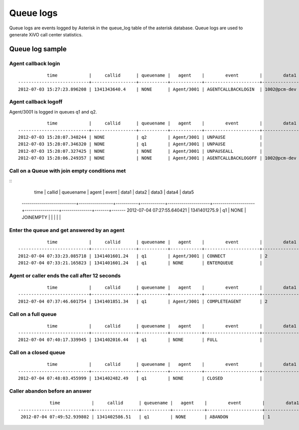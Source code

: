 **********
Queue logs
**********

Queue logs are events logged by Asterisk in the queue_log table of the asterisk database.
Queue logs are used to generate XiVO call center statistics.


Queue log sample
================


Agent callback login
--------------------

::

              time            |     callid      | queuename |   agent    |        event        |        data1        |      data2      |     data3     | data4 | data5
   ---------------------------+-----------------+-----------+------------+---------------------+---------------------+-----------------+---------------+-------+-------
   2012-07-03 15:27:23.896208 | 1341343640.4    | NONE      | Agent/3001 | AGENTCALLBACKLOGIN  | 1002@pcm-dev        |                 |               |       |


Agent callback logoff
---------------------

Agent/3001 is logged in queues q1 and q2.

::

              time            |     callid      | queuename |   agent    |        event        |        data1        |      data2      |     data3     | data4 | data5
   ---------------------------+-----------------+-----------+------------+---------------------+---------------------+-----------------+---------------+-------+-------
   2012-07-03 15:28:07.348244 | NONE            | q2        | Agent/3001 | UNPAUSE             |                     |                 |               |       |
   2012-07-03 15:28:07.346320 | NONE            | q1        | Agent/3001 | UNPAUSE             |                     |                 |               |       |
   2012-07-03 15:28:07.327425 | NONE            | NONE      | Agent/3001 | UNPAUSEALL          |                     |                 |               |       |
   2012-07-03 15:28:06.249357 | NONE            | NONE      | Agent/3001 | AGENTCALLBACKLOGOFF | 1002@pcm-dev        | 43              | CommandLogoff |       |


Call on a Queue with join empty conditions met
----------------------------------------------

::
              time            |     callid      | queuename |   agent    |        event        |        data1        |      data2      |     data3     | data4 | data5
   ---------------------------+-----------------+-----------+------------+---------------------+---------------------+-----------------+---------------+-------+-------
   2012-07-04 07:27:55.640421 | 1341401275.9    | q1        | NONE       | JOINEMPTY           |                     |                 |               |       |


Enter the queue and get answered by an agent
--------------------------------------------

::

              time            |     callid      | queuename |   agent    |        event        |        data1        |      data2      |     data3     | data4 | data5
   ---------------------------+-----------------+-----------+------------+---------------------+---------------------+-----------------+---------------+-------+-------
   2012-07-04 07:33:23.085718 | 1341401601.24   | q1        | Agent/3001 | CONNECT             | 2                   | 1341401601.27   | 1             |       |
   2012-07-04 07:33:21.165823 | 1341401601.24   | q1        | NONE       | ENTERQUEUE          |                     | 1000            | 1             |       |


Agent or caller ends the call after 12 seconds
----------------------------------------------

::

              time            |     callid      | queuename |   agent    |        event        |        data1        |      data2      |     data3     | data4 | data5
   ---------------------------+-----------------+-----------+------------+---------------------+---------------------+-----------------+---------------+-------+-------
   2012-07-04 07:37:46.601754 | 1341401851.34   | q1        | Agent/3001 | COMPLETEAGENT       | 2                   | 12              | 1             |       |


Call on a full queue
--------------------

::

              time            |     callid      | queuename |   agent    |        event        |        data1        |      data2      |     data3     | data4 | data5
   ---------------------------+-----------------+-----------+------------+---------------------+---------------------+-----------------+---------------+-------+-------
   2012-07-04 07:40:17.339945 | 1341402016.44   | q1        | NONE       | FULL                |                     |                 |               |       |


Call on a closed queue
----------------------

::

              time            |     callid      | queuename |   agent    |        event        |        data1        |      data2      |     data3     | data4 | data5
   ---------------------------+-----------------+-----------+------------+---------------------+---------------------+-----------------+---------------+-------+-------
   2012-07-04 07:48:03.455999 | 1341402482.49   | q1        | NONE       | CLOSED              |                     |                 |               |       |


Caller abandon before an answer
-------------------------------

::

                time            |     callid      | queuename |   agent    |        event        |        data1        |      data2      |     data3     | data4 | data5
    ----------------------------+-----------------+-----------+------------+---------------------+---------------------+-----------------+---------------+-------+-------
     2012-07-04 07:49:52.939802 | 1341402586.51   | q1        | NONE       | ABANDON             | 1                   | 1               | 6             |       |
